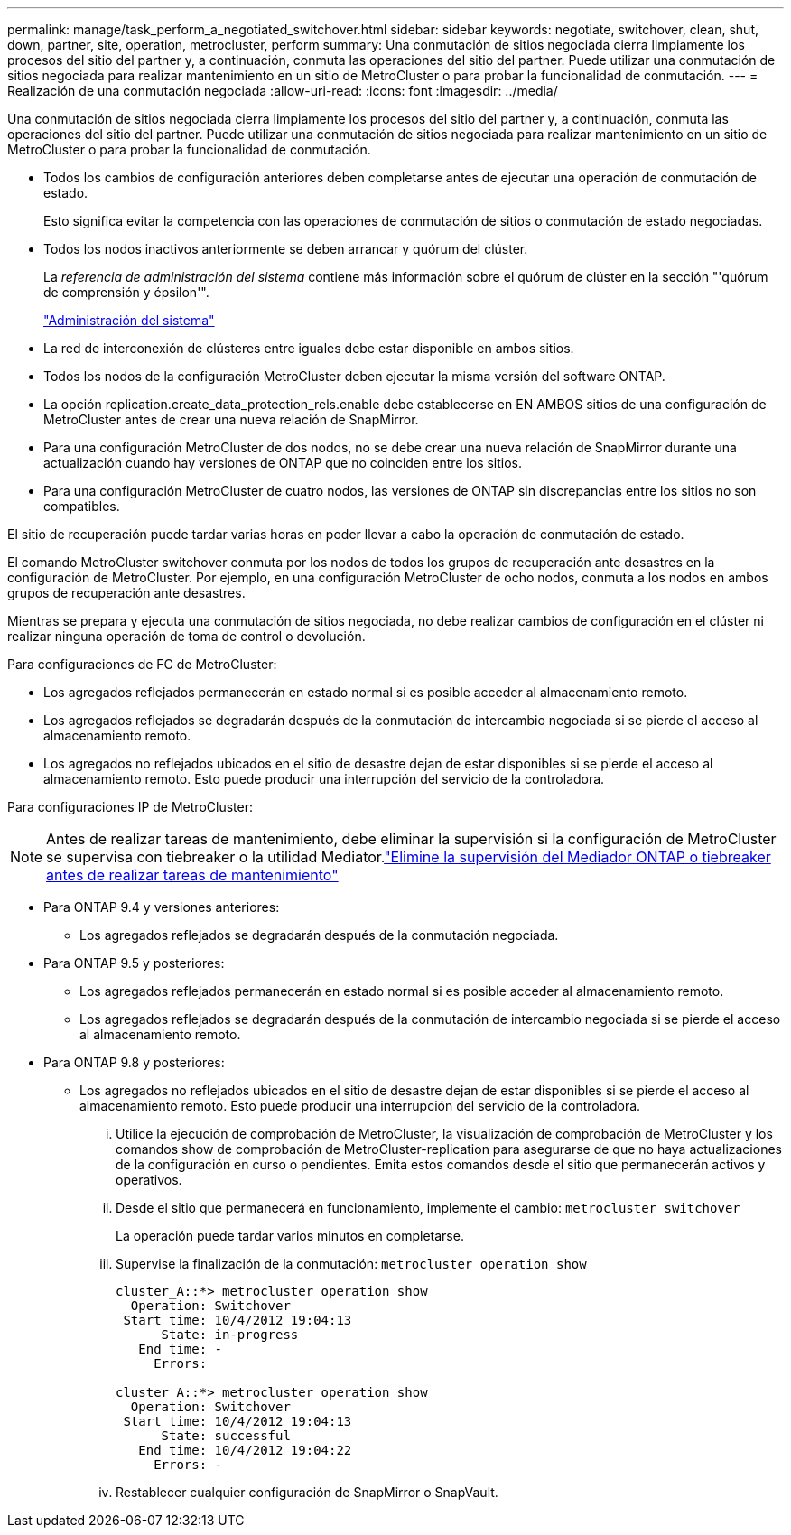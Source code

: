 ---
permalink: manage/task_perform_a_negotiated_switchover.html 
sidebar: sidebar 
keywords: negotiate, switchover, clean, shut, down, partner, site, operation, metrocluster, perform 
summary: Una conmutación de sitios negociada cierra limpiamente los procesos del sitio del partner y, a continuación, conmuta las operaciones del sitio del partner. Puede utilizar una conmutación de sitios negociada para realizar mantenimiento en un sitio de MetroCluster o para probar la funcionalidad de conmutación. 
---
= Realización de una conmutación negociada
:allow-uri-read: 
:icons: font
:imagesdir: ../media/


[role="lead"]
Una conmutación de sitios negociada cierra limpiamente los procesos del sitio del partner y, a continuación, conmuta las operaciones del sitio del partner. Puede utilizar una conmutación de sitios negociada para realizar mantenimiento en un sitio de MetroCluster o para probar la funcionalidad de conmutación.

* Todos los cambios de configuración anteriores deben completarse antes de ejecutar una operación de conmutación de estado.
+
Esto significa evitar la competencia con las operaciones de conmutación de sitios o conmutación de estado negociadas.

* Todos los nodos inactivos anteriormente se deben arrancar y quórum del clúster.
+
La _referencia de administración del sistema_ contiene más información sobre el quórum de clúster en la sección "'quórum de comprensión y épsilon'".

+
https://docs.netapp.com/ontap-9/topic/com.netapp.doc.dot-cm-sag/home.html["Administración del sistema"]

* La red de interconexión de clústeres entre iguales debe estar disponible en ambos sitios.
* Todos los nodos de la configuración MetroCluster deben ejecutar la misma versión del software ONTAP.
* La opción replication.create_data_protection_rels.enable debe establecerse en EN AMBOS sitios de una configuración de MetroCluster antes de crear una nueva relación de SnapMirror.
* Para una configuración MetroCluster de dos nodos, no se debe crear una nueva relación de SnapMirror durante una actualización cuando hay versiones de ONTAP que no coinciden entre los sitios.
* Para una configuración MetroCluster de cuatro nodos, las versiones de ONTAP sin discrepancias entre los sitios no son compatibles.


El sitio de recuperación puede tardar varias horas en poder llevar a cabo la operación de conmutación de estado.

El comando MetroCluster switchover conmuta por los nodos de todos los grupos de recuperación ante desastres en la configuración de MetroCluster. Por ejemplo, en una configuración MetroCluster de ocho nodos, conmuta a los nodos en ambos grupos de recuperación ante desastres.

Mientras se prepara y ejecuta una conmutación de sitios negociada, no debe realizar cambios de configuración en el clúster ni realizar ninguna operación de toma de control o devolución.

Para configuraciones de FC de MetroCluster:

* Los agregados reflejados permanecerán en estado normal si es posible acceder al almacenamiento remoto.
* Los agregados reflejados se degradarán después de la conmutación de intercambio negociada si se pierde el acceso al almacenamiento remoto.
* Los agregados no reflejados ubicados en el sitio de desastre dejan de estar disponibles si se pierde el acceso al almacenamiento remoto. Esto puede producir una interrupción del servicio de la controladora.


Para configuraciones IP de MetroCluster:


NOTE: Antes de realizar tareas de mantenimiento, debe eliminar la supervisión si la configuración de MetroCluster se supervisa con tiebreaker o la utilidad Mediator.link:../maintain/concept_remove_mediator_or_tiebreaker_when_performing_maintenance_tasks.html["Elimine la supervisión del Mediador ONTAP o tiebreaker antes de realizar tareas de mantenimiento"]

* Para ONTAP 9.4 y versiones anteriores:
+
** Los agregados reflejados se degradarán después de la conmutación negociada.


* Para ONTAP 9.5 y posteriores:
+
** Los agregados reflejados permanecerán en estado normal si es posible acceder al almacenamiento remoto.
** Los agregados reflejados se degradarán después de la conmutación de intercambio negociada si se pierde el acceso al almacenamiento remoto.


* Para ONTAP 9.8 y posteriores:
+
** Los agregados no reflejados ubicados en el sitio de desastre dejan de estar disponibles si se pierde el acceso al almacenamiento remoto. Esto puede producir una interrupción del servicio de la controladora.
+
... Utilice la ejecución de comprobación de MetroCluster, la visualización de comprobación de MetroCluster y los comandos show de comprobación de MetroCluster-replication para asegurarse de que no haya actualizaciones de la configuración en curso o pendientes. Emita estos comandos desde el sitio que permanecerán activos y operativos.
... Desde el sitio que permanecerá en funcionamiento, implemente el cambio: `metrocluster switchover`
+
La operación puede tardar varios minutos en completarse.

... Supervise la finalización de la conmutación: `metrocluster operation show`
+
[listing]
----
cluster_A::*> metrocluster operation show
  Operation: Switchover
 Start time: 10/4/2012 19:04:13
      State: in-progress
   End time: -
     Errors:

cluster_A::*> metrocluster operation show
  Operation: Switchover
 Start time: 10/4/2012 19:04:13
      State: successful
   End time: 10/4/2012 19:04:22
     Errors: -
----
... Restablecer cualquier configuración de SnapMirror o SnapVault.





